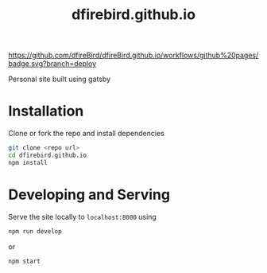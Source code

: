 #+TITLE: dfirebird.github.io
#+STARTUP: overview

#+NAME: github pages
[[https://github.com/dfireBird/dfireBird.github.io/workflows/github%20pages/badge.svg?branch=deploy]]

Personal site built using gatsby

* Installation
Clone or fork the repo and install dependencies
#+BEGIN_SRC bash
  git clone <repo url>
  cd dfirebird.github.io
  npm install
#+END_SRC

* Developing and Serving
Serve the site locally to =localhost:8000= using
#+BEGIN_SRC bash
  npm run develop
#+END_SRC

or 

#+BEGIN_SRC bash
  npm start
#+END_SRC

